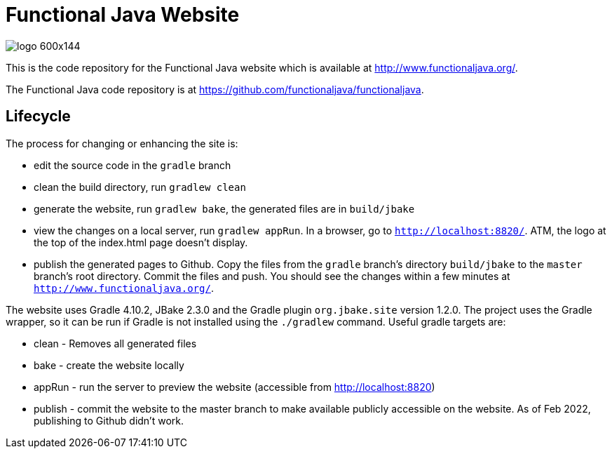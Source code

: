 
= Functional Java Website

image::http://www.functionaljava.org/img/logo-600x144.png[]

This is the code repository for the Functional Java website which is available at http://www.functionaljava.org/.

The Functional Java code repository is at https://github.com/functionaljava/functionaljava.

== Lifecycle

The process for changing or enhancing the site is:

* edit the source code in the `gradle` branch
* clean the build directory, run `gradlew clean`
* generate the website, run `gradlew bake`, the generated files are in `build/jbake`
* view the changes on a local server, run `gradlew appRun`.  In a browser, go to `http://localhost:8820/`.  ATM, the logo at the top of the index.html page doesn't display.
* publish the generated pages to Github.  Copy the files from the `gradle` branch's directory `build/jbake` to the `master` branch's root directory.  Commit the files and push.  You should see the changes within a few minutes at `http://www.functionaljava.org/`.

The website uses Gradle 4.10.2, JBake 2.3.0 and the Gradle plugin `org.jbake.site` version 1.2.0.  The project uses the Gradle wrapper, so it can be run if Gradle is not installed using the `./gradlew` command.  Useful gradle targets are:

* clean - Removes all generated files
* bake - create the website locally
* appRun - run the server to preview the website (accessible from http://localhost:8820)
* publish - commit the website to the master branch to make available publicly accessible on the website.  As of Feb 2022, publishing to Github didn't work.

